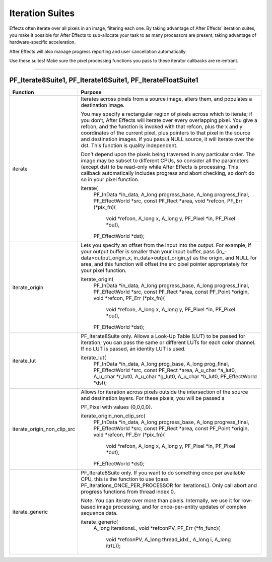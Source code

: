 .. _effect-details/iteration-suites:

Iteration Suites
################################################################################

Effects often iterate over all pixels in an image, filtering each one. By taking advantage of After Effects’ iteration suites, you make it possible for After Effects to sub-allocate your task to as many processors are present, taking advantage of hardware-specific acceleration.

After Effects will also manage progress reporting and user cancellation automatically.

Use these suites! Make sure the pixel processing functions you pass to these iterator callbacks are re-entrant.

----

PF_Iterate8Suite1, PF_Iterate16Suite1, PF_IterateFloatSuite1
================================================================================

+-----------------------------+-------------------------------------------------------------------------------------------------------------------------------------------------------------------------------------------------------------------------------------------------------------------------------------------------------------------------------------------------------------------------------------------------------------------------------------+
|        **Function**         |                                                                                                                                                                                                             **Purpose**                                                                                                                                                                                                             |
+=============================+=====================================================================================================================================================================================================================================================================================================================================================================================================================================+
| iterate                     | Iterates across pixels from a source image, alters them, and populates a destination image.                                                                                                                                                                                                                                                                                                                                         |
|                             |                                                                                                                                                                                                                                                                                                                                                                                                                                     |
|                             | You may specify a rectangular region of pixels across which to iterate; if you don’t, After Effects will iterate over every overlapping pixel. You give a refcon, and the function is invoked with that refcon, plus the x and y coordinates of the current pixel, plus pointers to that pixel in the source and destination images. If you pass a NULL source, it will iterate over the dst. This function is quality independent. |
|                             |                                                                                                                                                                                                                                                                                                                                                                                                                                     |
|                             | Don’t depend upon the pixels being traversed in any particular order. The image may be subset to different CPUs, so consider all the parameters (except dst) to be read-only while After Effects is processing. This callback automatically includes progress and abort checking, so don’t do so in your pixel function.                                                                                                            |
|                             |                                                                                                                                                                                                                                                                                                                                                                                                                                     |
|                             | iterate(                                                                                                                                                                                                                                                                                                                                                                                                                            |
|                             |   PF_InData       *in_data,                                                                                                                                                                                                                                                                                                                                                                                                         |
|                             |   A_long          progress_base,                                                                                                                                                                                                                                                                                                                                                                                                    |
|                             |   A_long          progress_final,                                                                                                                                                                                                                                                                                                                                                                                                   |
|                             |   PF_EffectWorld  *src,                                                                                                                                                                                                                                                                                                                                                                                                             |
|                             |   const PF_Rect   *area,                                                                                                                                                                                                                                                                                                                                                                                                            |
|                             |   void            *refcon,                                                                                                                                                                                                                                                                                                                                                                                                          |
|                             |   PF_Err (*pix_fn)(                                                                                                                                                                                                                                                                                                                                                                                                                 |
|                             |     void      *refcon,                                                                                                                                                                                                                                                                                                                                                                                                              |
|                             |     A_long    x,                                                                                                                                                                                                                                                                                                                                                                                                                    |
|                             |     A_long    y,                                                                                                                                                                                                                                                                                                                                                                                                                    |
|                             |     PF_Pixel  *in,                                                                                                                                                                                                                                                                                                                                                                                                                  |
|                             |     PF_Pixel  *out),                                                                                                                                                                                                                                                                                                                                                                                                                |
|                             |   PF_EffectWorld  *dst);                                                                                                                                                                                                                                                                                                                                                                                                            |
+-----------------------------+-------------------------------------------------------------------------------------------------------------------------------------------------------------------------------------------------------------------------------------------------------------------------------------------------------------------------------------------------------------------------------------------------------------------------------------+
| iterate_origin              | Lets you specify an offset from the input into the output. For example, if your output buffer is smaller than your input buffer, pass (in_- data>output_origin_x, in_data>output_origin_y) as the origin, and NULL for area, and this function will offset the src pixel pointer appropriately for your pixel function.                                                                                                             |
|                             |                                                                                                                                                                                                                                                                                                                                                                                                                                     |
|                             | iterate_origin(                                                                                                                                                                                                                                                                                                                                                                                                                     |
|                             |   PF_InData       *in_data,                                                                                                                                                                                                                                                                                                                                                                                                         |
|                             |   A_long          progress_base,                                                                                                                                                                                                                                                                                                                                                                                                    |
|                             |   A_long          progress_final,                                                                                                                                                                                                                                                                                                                                                                                                   |
|                             |   PF_EffectWorld  *src,                                                                                                                                                                                                                                                                                                                                                                                                             |
|                             |   const PF_Rect   *area,                                                                                                                                                                                                                                                                                                                                                                                                            |
|                             |   const PF_Point  *origin,                                                                                                                                                                                                                                                                                                                                                                                                          |
|                             |   void            *refcon,                                                                                                                                                                                                                                                                                                                                                                                                          |
|                             |   PF_Err (*pix_fn)(                                                                                                                                                                                                                                                                                                                                                                                                                 |
|                             |     void      *refcon,                                                                                                                                                                                                                                                                                                                                                                                                              |
|                             |     A_long    x,                                                                                                                                                                                                                                                                                                                                                                                                                    |
|                             |     A_long    y,                                                                                                                                                                                                                                                                                                                                                                                                                    |
|                             |     PF_Pixel  *in,                                                                                                                                                                                                                                                                                                                                                                                                                  |
|                             |     PF_Pixel  *out),                                                                                                                                                                                                                                                                                                                                                                                                                |
|                             |   PF_EffectWorld  *dst);                                                                                                                                                                                                                                                                                                                                                                                                            |
+-----------------------------+-------------------------------------------------------------------------------------------------------------------------------------------------------------------------------------------------------------------------------------------------------------------------------------------------------------------------------------------------------------------------------------------------------------------------------------+
| iterate_lut                 | PF_Iterate8Suite only. Allows a Look-Up Table (LUT) to be passed for iteration; you can pass the same or different LUTs for each color channel. If no LUT is passed, an identity LUT is used.                                                                                                                                                                                                                                       |
|                             |                                                                                                                                                                                                                                                                                                                                                                                                                                     |
|                             | iterate_lut(                                                                                                                                                                                                                                                                                                                                                                                                                        |
|                             |   PF_InData       *in_data,                                                                                                                                                                                                                                                                                                                                                                                                         |
|                             |   A_long          prog_base,                                                                                                                                                                                                                                                                                                                                                                                                        |
|                             |   A_long          prog_final,                                                                                                                                                                                                                                                                                                                                                                                                       |
|                             |   PF_EffectWorld  *src,                                                                                                                                                                                                                                                                                                                                                                                                             |
|                             |   const PF_Rect   *area,                                                                                                                                                                                                                                                                                                                                                                                                            |
|                             |   A_u_char        *a_lut0,                                                                                                                                                                                                                                                                                                                                                                                                          |
|                             |   A_u_char        *r_lut0,                                                                                                                                                                                                                                                                                                                                                                                                          |
|                             |   A_u_char        *g_lut0,                                                                                                                                                                                                                                                                                                                                                                                                          |
|                             |   A_u_char        *b_lut0,                                                                                                                                                                                                                                                                                                                                                                                                          |
|                             |   PF_EffectWorld  *dst);                                                                                                                                                                                                                                                                                                                                                                                                            |
+-----------------------------+-------------------------------------------------------------------------------------------------------------------------------------------------------------------------------------------------------------------------------------------------------------------------------------------------------------------------------------------------------------------------------------------------------------------------------------+
| iterate_origin_non_clip_src | Allows for iteration across pixels outside the intersection of the source and destination layers. For these pixels, you will be passed a                                                                                                                                                                                                                                                                                            |
|                             |                                                                                                                                                                                                                                                                                                                                                                                                                                     |
|                             | PF_Pixel with values {0,0,0,0}.                                                                                                                                                                                                                                                                                                                                                                                                     |
|                             |                                                                                                                                                                                                                                                                                                                                                                                                                                     |
|                             | iterate_origin_non_clip_src(                                                                                                                                                                                                                                                                                                                                                                                                        |
|                             |   PF_InData       *in_data,                                                                                                                                                                                                                                                                                                                                                                                                         |
|                             |   A_long          progress_base,                                                                                                                                                                                                                                                                                                                                                                                                    |
|                             |   A_long          progress_final,                                                                                                                                                                                                                                                                                                                                                                                                   |
|                             |   PF_EffectWorld  *src,                                                                                                                                                                                                                                                                                                                                                                                                             |
|                             |   const PF_Rect   *area,                                                                                                                                                                                                                                                                                                                                                                                                            |
|                             |   const PF_Point  *origin,                                                                                                                                                                                                                                                                                                                                                                                                          |
|                             |   void            *refcon,                                                                                                                                                                                                                                                                                                                                                                                                          |
|                             |   PF_Err (*pix_fn)(                                                                                                                                                                                                                                                                                                                                                                                                                 |
|                             |     void      *refcon,                                                                                                                                                                                                                                                                                                                                                                                                              |
|                             |     A_long    x,                                                                                                                                                                                                                                                                                                                                                                                                                    |
|                             |     A_long    y,                                                                                                                                                                                                                                                                                                                                                                                                                    |
|                             |     PF_Pixel  *in,                                                                                                                                                                                                                                                                                                                                                                                                                  |
|                             |     PF_Pixel  *out),                                                                                                                                                                                                                                                                                                                                                                                                                |
|                             |   PF_EffectWorld  *dst);                                                                                                                                                                                                                                                                                                                                                                                                            |
+-----------------------------+-------------------------------------------------------------------------------------------------------------------------------------------------------------------------------------------------------------------------------------------------------------------------------------------------------------------------------------------------------------------------------------------------------------------------------------+
| iterate_generic             | PF_Iterate8Suite only. If you want to do something once per available CPU, this is the function to use (pass PF_Iterations_ONCE_PER_PROCESSOR for iterationsL). Only call abort and progress functions from thread index 0.                                                                                                                                                                                                         |
|                             |                                                                                                                                                                                                                                                                                                                                                                                                                                     |
|                             | Note: You can iterate over more than pixels. Internally, we use it for row- based image processing, and for once-per-entity updates of complex sequence data.                                                                                                                                                                                                                                                                       |
|                             |                                                                                                                                                                                                                                                                                                                                                                                                                                     |
|                             | iterate_generic(                                                                                                                                                                                                                                                                                                                                                                                                                    |
|                             |   A_long iterationsL,                                                                                                                                                                                                                                                                                                                                                                                                               |
|                             |   void   *refconPV,                                                                                                                                                                                                                                                                                                                                                                                                                 |
|                             |   PF_Err (*fn_func)(                                                                                                                                                                                                                                                                                                                                                                                                                |
|                             |     void    *refconPV,                                                                                                                                                                                                                                                                                                                                                                                                              |
|                             |     A_long  thread_idxL,                                                                                                                                                                                                                                                                                                                                                                                                            |
|                             |     A_long  i,                                                                                                                                                                                                                                                                                                                                                                                                                      |
|                             |     A_long  itrtL));                                                                                                                                                                                                                                                                                                                                                                                                                |
+-----------------------------+-------------------------------------------------------------------------------------------------------------------------------------------------------------------------------------------------------------------------------------------------------------------------------------------------------------------------------------------------------------------------------------------------------------------------------------+
